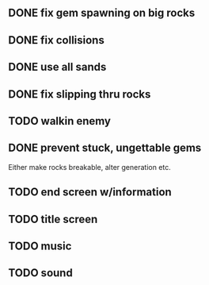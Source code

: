 ** DONE fix gem spawning on big rocks
** DONE fix collisions
** DONE use all sands
** DONE fix slipping thru rocks
** TODO walkin enemy
** DONE prevent stuck, ungettable gems
Either make rocks breakable, alter generation etc.
** TODO end screen w/information
** TODO title screen
** TODO music
** TODO sound
